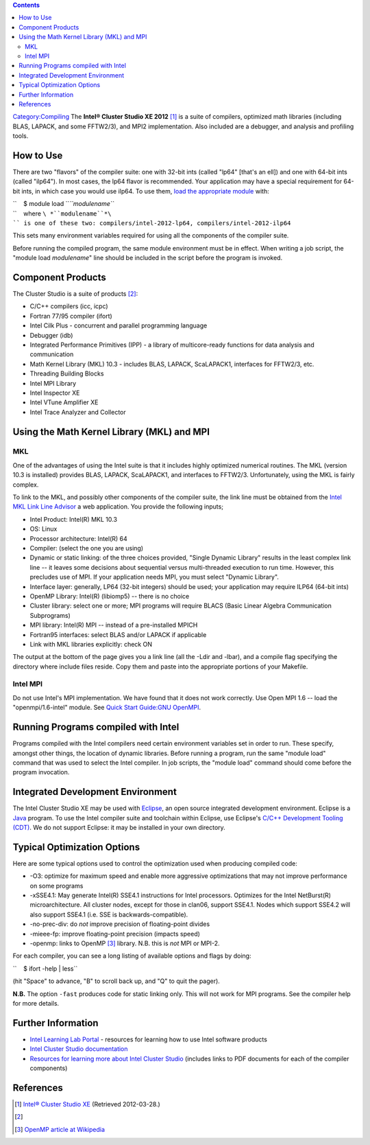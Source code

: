 .. contents::
   :depth: 3
..

`Category:Compiling </Category:Compiling>`__ The **Intel® Cluster Studio
XE 2012**\  [1]_ is a suite of compilers, optimized math libraries
(including BLAS, LAPACK, and some FFTW2/3), and MPI2 implementation.
Also included are a debugger, and analysis and profiling tools.

How to Use
==========

There are two "flavors" of the compiler suite: one with 32-bit ints
(called "lp64" [that's an ell]) and one with 64-bit ints (called
"ilp64"). In most cases, the lp64 flavor is recommended. Your
application may have a special requirement for 64-bit ints, in which
case you would use ilp64. To use them, `load the appropriate
module </Quick_Start_Guide:Environment_Modules>`__ with:

| ``    $ module load ``\ *``modulename``*
| ``    where ``\ *``modulename``*\ `` is one of these two: compilers/intel-2012-lp64, compilers/intel-2012-ilp64``

This sets many environment variables required for using all the
components of the compiler suite.

Before running the compiled program, the same module environment must be
in effect. When writing a job script, the "module load *modulename*"
line should be included in the script before the program is invoked.

Component Products
==================

The Cluster Studio is a suite of products [2]_:

-  C/C++ compilers (icc, icpc)
-  Fortran 77/95 compiler (ifort)
-  Intel Cilk Plus - concurrent and parallel programming language
-  Debugger (idb)
-  Integrated Performance Primitives (IPP) - a library of
   multicore-ready functions for data analysis and communication
-  Math Kernel Library (MKL) 10.3 - includes BLAS, LAPACK, ScaLAPACK1,
   interfaces for FFTW2/3, etc.
-  Threading Building Blocks
-  Intel MPI Library
-  Intel Inspector XE
-  Intel VTune Amplifier XE
-  Intel Trace Analyzer and Collector

Using the Math Kernel Library (MKL) and MPI
===========================================

MKL
---

One of the advantages of using the Intel suite is that it includes
highly optimized numerical routines. The MKL (version 10.3 is installed)
provides BLAS, LAPACK, ScaLAPACK1, and interfaces to FFTW2/3.
Unfortunately, using the MKL is fairly complex.

To link to the MKL, and possibly other components of the compiler suite,
the link line must be obtained from the `Intel MKL Link Line
Advisor <http://software.intel.com/en-us/articles/intel-mkl-link-line-advisor/>`__
a web application. You provide the following inputs;

-  Intel Product: Intel(R) MKL 10.3
-  OS: Linux
-  Processor architecture: Intel(R) 64
-  Compiler: (select the one you are using)
-  Dynamic or static linking: of the three choices provided, "Single
   Dynamic Library" results in the least complex link line -- it leaves
   some decisions about sequential versus multi-threaded execution to
   run time. However, this precludes use of MPI. If your application
   needs MPI, you must select "Dynamic Library".
-  Interface layer: generally, LP64 (32-bit integers) should be used;
   your application may require ILP64 (64-bit ints)
-  OpenMP Library: Intel(R) (libiomp5) -- there is no choice
-  Cluster library: select one or more; MPI programs will require BLACS
   (Basic Linear Algebra Communication Subprograms)
-  MPI library: Intel(R) MPI -- instead of a pre-installed MPICH
-  Fortran95 interfaces: select BLAS and/or LAPACK if applicable
-  Link with MKL libraries explicitly: check ON

The output at the bottom of the page gives you a link line (all the
-Ldir and -lbar), and a compile flag specifying the directory where
include files reside. Copy them and paste into the appropriate portions
of your Makefile.

Intel MPI
---------

Do not use Intel's MPI implementation. We have found that it does not
work correctly. Use Open MPI 1.6 -- load the "openmpi/1.6-intel" module.
See `Quick Start Guide:GNU OpenMPI </Quick_Start_Guide:GNU_OpenMPI>`__.

Running Programs compiled with Intel
====================================

Programs compiled with the Intel compilers need certain environment
variables set in order to run. These specify, amongst other things, the
location of dynamic libraries. Before running a program, run the same
"module load" command that was used to select the Intel compiler. In job
scripts, the "module load" command should come before the program
invocation.

Integrated Development Environment
==================================

The Intel Cluster Studio XE may be used with
`Eclipse <http://www.eclipse.org>`__, an open source integrated
development environment. Eclipse is a `Java <http://java.oracle.com/>`__
program. To use the Intel compiler suite and toolchain within Eclipse,
use Eclipse's `C/C++ Development Tooling
(CDT) <http://www.eclipse.org/cdt/>`__. We do not support Eclipse: it
may be installed in your own directory.

Typical Optimization Options
============================

Here are some typical options used to control the optimization used when
producing compiled code:

-  -O3: optimize for maximum speed and enable more aggressive
   optimizations that may not improve performance on some programs
-  -xSSE4.1: May generate Intel(R) SSE4.1 instructions for Intel
   processors. Optimizes for the Intel NetBurst(R) microarchitecture.
   All cluster nodes, except for those in clan06, support SSE4.1. Nodes
   which support SSE4.2 will also support SSE4.1 (i.e. SSE is
   backwards-compatible).
-  -no-prec-div: do *not* improve precision of floating-point divides
-  -mieee-fp: improve floating-point precision (impacts speed)
-  -openmp: links to OpenMP [3]_ library. N.B. this is *not* MPI or
   MPI-2.

For each compiler, you can see a long listing of available options and
flags by doing:

``    $ ifort -help | less``

(hit "Space" to advance, "B" to scroll back up, and "Q" to quit the
pager).

**N.B.** The option ``-fast`` produces code for static linking only.
This will not work for MPI programs. See the compiler help for more
details.

Further Information
===================

-  `Intel Learning Lab
   Portal <http://software.intel.com/en-us/articles/intel-learning-lab/>`__
   - resources for learning how to use Intel software products
-  `Intel Cluster Studio
   documentation <http://software.intel.com/en-us/articles/intel-cluster-toolkit-documentation/>`__
-  `Resources for learning more about Intel Cluster
   Studio <http://software.intel.com/en-us/articles/intel-cluster-studio-xe/#resources>`__
   (includes links to PDF documents for each of the compiler components)

References
==========

.. raw:: html

   <references/>

.. [1]
   `Intel® Cluster Studio
   XE <http://software.intel.com/en-us/articles/intel-cluster-studio-xe/>`__
   (Retrieved 2012-03-28.)

.. [2]

.. [3]
   `OpenMP article at Wikipedia <http://en.wikipedia.org/wiki/OpenMP>`__
